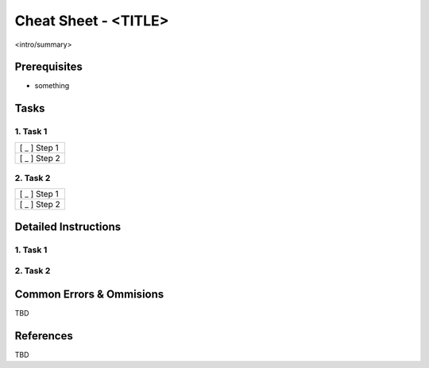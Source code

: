 .. <_page_ref_label>: (ex _gen_nix_cheat_sheet)

===============================================================================
Cheat Sheet - <TITLE>
===============================================================================

<intro/summary>

Prerequisites
=====================

* something

Tasks
===============================================================================

1. Task 1
-------------------------------------------------------------------------------

.. list-table::

    * - [ _ ] Step 1
    * - [ _ ] Step 2

2. Task 2
-------------------------------------------------------------------------------

.. list-table::

    * - [ _ ] Step 1
    * - [ _ ] Step 2


Detailed Instructions
===============================================================================

1.  Task 1
-------------------------------------------------------------------------------


2.  Task 2
-------------------------------------------------------------------------------


Common Errors & Ommisions
===============================================================================

TBD


References
===============================================================================

TBD
